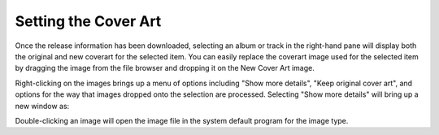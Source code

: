.. MusicBrainz Picard Documentation Project
.. Prepared in 2020 by Bob Swift (bswift@rsds.ca)
.. This MusicBrainz Picard User Guide is licensed under CC0 1.0
.. A copy of the license is available at https://creativecommons.org/publicdomain/zero/1.0

Setting the Cover Art
=====================

.. index::
   single: cover art; setting

.. only:: latex

   Depending on the option settings, you can change or confirm the cover art to save with a
   track or album.

Once the release information has been downloaded, selecting an album or track in the right-hand pane will
display both the original and new coverart for the selected item.  You can easily replace the coverart
image used for the selected item by dragging the image from the file browser and dropping it on the New
Cover Art image.

.. image:: images/drop-cover-art.png
   :width: 100 %

Right-clicking on the images brings up a menu of options including "Show more details", "Keep original cover
art", and options for the way that images dropped onto the selection are processed.  Selecting "Show more
details" will bring up a new window as:

.. image:: images/coverart_info.png
   :width: 100 %

Double-clicking an image will open the image file in the system default program for the image type.
